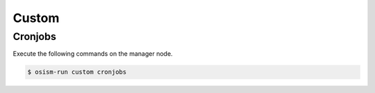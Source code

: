 ======
Custom
======

Cronjobs
========

Execute the following commands on the manager node.

.. code-block:: console

   $ osism-run custom cronjobs
